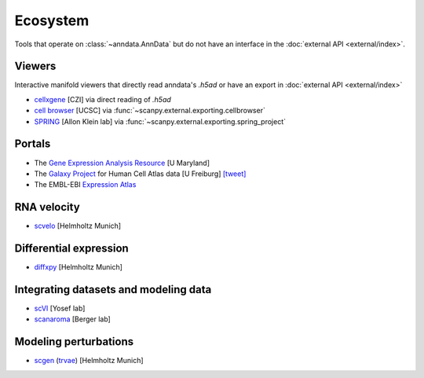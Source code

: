 Ecosystem
=========

Tools that operate on :class:`~anndata.AnnData` but do not have an interface in the :doc:`external API <external/index>`.

Viewers
-------

Interactive manifold viewers that directly read anndata's `.h5ad` or have an export in :doc:`external API <external/index>`

* `cellxgene <https://github.com/chanzuckerberg/cellxgene>`__ [CZI] via direct reading of `.h5ad`
* `cell browser <https://cells.ucsc.edu/>`__ [UCSC] via :func:`~scanpy.external.exporting.cellbrowser`
* `SPRING <https://github.com/AllonKleinLab/SPRING>`__ [Allon Klein lab] via :func:`~scanpy.external.exporting.spring_project`

Portals
-------

* The `Gene Expression Analysis Resource <https://umgear.org/>`__ [U Maryland]
* The `Galaxy Project <https://humancellatlas.usegalaxy.eu>`__ for Human Cell Atlas data [U Freiburg] `[tweet] <https://twitter.com/ExpressionAtlas/status/1151797848469626881>`__
* The EMBL-EBI `Expression Atlas <https://www.ebi.ac.uk/gxa/sc/help.html>`__


RNA velocity
------------

* `scvelo <https://scvelo.org>`__ [Helmholtz Munich]

Differential expression
-----------------------

* `diffxpy <https://github.com/theislab/diffxpy>`__ [Helmholtz Munich]

Integrating datasets and modeling data
--------------------------------------

* `scVI <https://github.com/YosefLab/scVI>`__ [Yosef lab]
* `scanaroma <https://github.com/brianhie/scanorama>`__ [Berger lab]

Modeling perturbations
----------------------

* `scgen <https://github.com/theislab/scgen>`__ (`trvae <https://github.com/theislab/trvae>`__) [Helmholtz Munich]
